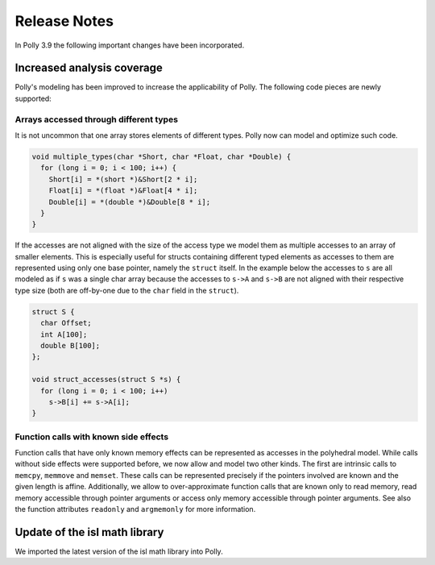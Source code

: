 =============
Release Notes
=============

In Polly 3.9 the following important changes have been incorporated.

Increased analysis coverage
---------------------------

Polly's modeling has been improved to increase the applicability of Polly. The
following code pieces are newly supported:

Arrays accessed through different types
^^^^^^^^^^^^^^^^^^^^^^^^^^^^^^^^^^^^^^^

It is not uncommon that one array stores elements of different types. Polly now
can model and optimize such code.

.. code-block:: c

    void multiple_types(char *Short, char *Float, char *Double) {
      for (long i = 0; i < 100; i++) {
        Short[i] = *(short *)&Short[2 * i];
        Float[i] = *(float *)&Float[4 * i];
        Double[i] = *(double *)&Double[8 * i];
      }
    }


If the accesses are not aligned with the size of the access type we model them
as multiple accesses to an array of smaller elements. This is especially
useful for structs containing different typed elements as accesses to them are
represented using only one base pointer, namely the ``struct`` itself.  In the
example below the accesses to ``s`` are all modeled as if ``s`` was a single
char array because the accesses to ``s->A`` and ``s->B`` are not aligned with
their respective type size (both are off-by-one due to the ``char`` field in
the ``struct``).

.. code-block:: c

    struct S {
      char Offset;
      int A[100];
      double B[100];
    };

    void struct_accesses(struct S *s) {
      for (long i = 0; i < 100; i++)
        s->B[i] += s->A[i];
    }



Function calls with known side effects
^^^^^^^^^^^^^^^^^^^^^^^^^^^^^^^^^^^^^^

Function calls that have only known memory effects can be represented as
accesses in the polyhedral model. While calls without side effects were
supported before, we now allow and model two other kinds. The first are
intrinsic calls to ``memcpy``, ``memmove`` and ``memset``. These calls can be
represented precisely if the pointers involved are known and the given length
is affine. Additionally, we allow to over-approximate function calls that are
known only to read memory, read memory accessible through pointer arguments or
access only memory accessible through pointer arguments. See also the function
attributes ``readonly`` and ``argmemonly`` for more information.


Update of the isl math library
------------------------------

We imported the latest version of the isl math library into Polly.

